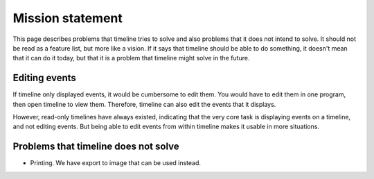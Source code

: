 Mission statement
=================

This page describes problems that timeline tries to solve and also problems
that it does not intend to solve. It should not be read as a feature list, but
more like a vision. If it says that timeline should be able to do something, it
doesn't mean that it can do it today, but that it is a problem that timeline
might solve in the future.

Editing events
--------------

If timeline only displayed events, it would be cumbersome to edit them. You
would have to edit them in one program, then open timeline to view them.
Therefore, timeline can also edit the events that it displays.

However, read-only timelines have always existed, indicating that the very core
task is displaying events on a timeline, and not editing events. But being able
to edit events from within timeline makes it usable in more situations.

Problems that timeline does not solve
-------------------------------------

* Printing. We have export to image that can be used instead.
